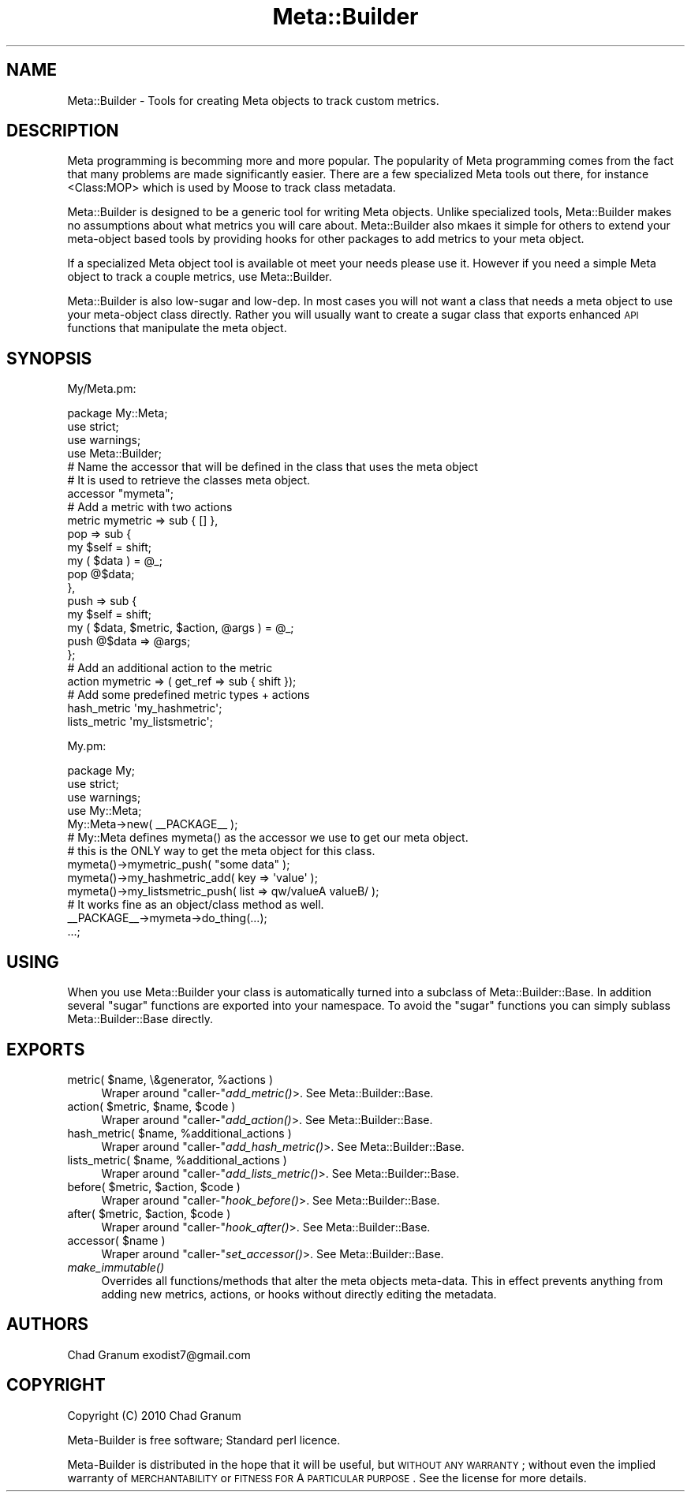.\" Automatically generated by Pod::Man 2.25 (Pod::Simple 3.20)
.\"
.\" Standard preamble:
.\" ========================================================================
.de Sp \" Vertical space (when we can't use .PP)
.if t .sp .5v
.if n .sp
..
.de Vb \" Begin verbatim text
.ft CW
.nf
.ne \\$1
..
.de Ve \" End verbatim text
.ft R
.fi
..
.\" Set up some character translations and predefined strings.  \*(-- will
.\" give an unbreakable dash, \*(PI will give pi, \*(L" will give a left
.\" double quote, and \*(R" will give a right double quote.  \*(C+ will
.\" give a nicer C++.  Capital omega is used to do unbreakable dashes and
.\" therefore won't be available.  \*(C` and \*(C' expand to `' in nroff,
.\" nothing in troff, for use with C<>.
.tr \(*W-
.ds C+ C\v'-.1v'\h'-1p'\s-2+\h'-1p'+\s0\v'.1v'\h'-1p'
.ie n \{\
.    ds -- \(*W-
.    ds PI pi
.    if (\n(.H=4u)&(1m=24u) .ds -- \(*W\h'-12u'\(*W\h'-12u'-\" diablo 10 pitch
.    if (\n(.H=4u)&(1m=20u) .ds -- \(*W\h'-12u'\(*W\h'-8u'-\"  diablo 12 pitch
.    ds L" ""
.    ds R" ""
.    ds C` ""
.    ds C' ""
'br\}
.el\{\
.    ds -- \|\(em\|
.    ds PI \(*p
.    ds L" ``
.    ds R" ''
'br\}
.\"
.\" Escape single quotes in literal strings from groff's Unicode transform.
.ie \n(.g .ds Aq \(aq
.el       .ds Aq '
.\"
.\" If the F register is turned on, we'll generate index entries on stderr for
.\" titles (.TH), headers (.SH), subsections (.SS), items (.Ip), and index
.\" entries marked with X<> in POD.  Of course, you'll have to process the
.\" output yourself in some meaningful fashion.
.ie \nF \{\
.    de IX
.    tm Index:\\$1\t\\n%\t"\\$2"
..
.    nr % 0
.    rr F
.\}
.el \{\
.    de IX
..
.\}
.\"
.\" Accent mark definitions (@(#)ms.acc 1.5 88/02/08 SMI; from UCB 4.2).
.\" Fear.  Run.  Save yourself.  No user-serviceable parts.
.    \" fudge factors for nroff and troff
.if n \{\
.    ds #H 0
.    ds #V .8m
.    ds #F .3m
.    ds #[ \f1
.    ds #] \fP
.\}
.if t \{\
.    ds #H ((1u-(\\\\n(.fu%2u))*.13m)
.    ds #V .6m
.    ds #F 0
.    ds #[ \&
.    ds #] \&
.\}
.    \" simple accents for nroff and troff
.if n \{\
.    ds ' \&
.    ds ` \&
.    ds ^ \&
.    ds , \&
.    ds ~ ~
.    ds /
.\}
.if t \{\
.    ds ' \\k:\h'-(\\n(.wu*8/10-\*(#H)'\'\h"|\\n:u"
.    ds ` \\k:\h'-(\\n(.wu*8/10-\*(#H)'\`\h'|\\n:u'
.    ds ^ \\k:\h'-(\\n(.wu*10/11-\*(#H)'^\h'|\\n:u'
.    ds , \\k:\h'-(\\n(.wu*8/10)',\h'|\\n:u'
.    ds ~ \\k:\h'-(\\n(.wu-\*(#H-.1m)'~\h'|\\n:u'
.    ds / \\k:\h'-(\\n(.wu*8/10-\*(#H)'\z\(sl\h'|\\n:u'
.\}
.    \" troff and (daisy-wheel) nroff accents
.ds : \\k:\h'-(\\n(.wu*8/10-\*(#H+.1m+\*(#F)'\v'-\*(#V'\z.\h'.2m+\*(#F'.\h'|\\n:u'\v'\*(#V'
.ds 8 \h'\*(#H'\(*b\h'-\*(#H'
.ds o \\k:\h'-(\\n(.wu+\w'\(de'u-\*(#H)/2u'\v'-.3n'\*(#[\z\(de\v'.3n'\h'|\\n:u'\*(#]
.ds d- \h'\*(#H'\(pd\h'-\w'~'u'\v'-.25m'\f2\(hy\fP\v'.25m'\h'-\*(#H'
.ds D- D\\k:\h'-\w'D'u'\v'-.11m'\z\(hy\v'.11m'\h'|\\n:u'
.ds th \*(#[\v'.3m'\s+1I\s-1\v'-.3m'\h'-(\w'I'u*2/3)'\s-1o\s+1\*(#]
.ds Th \*(#[\s+2I\s-2\h'-\w'I'u*3/5'\v'-.3m'o\v'.3m'\*(#]
.ds ae a\h'-(\w'a'u*4/10)'e
.ds Ae A\h'-(\w'A'u*4/10)'E
.    \" corrections for vroff
.if v .ds ~ \\k:\h'-(\\n(.wu*9/10-\*(#H)'\s-2\u~\d\s+2\h'|\\n:u'
.if v .ds ^ \\k:\h'-(\\n(.wu*10/11-\*(#H)'\v'-.4m'^\v'.4m'\h'|\\n:u'
.    \" for low resolution devices (crt and lpr)
.if \n(.H>23 .if \n(.V>19 \
\{\
.    ds : e
.    ds 8 ss
.    ds o a
.    ds d- d\h'-1'\(ga
.    ds D- D\h'-1'\(hy
.    ds th \o'bp'
.    ds Th \o'LP'
.    ds ae ae
.    ds Ae AE
.\}
.rm #[ #] #H #V #F C
.\" ========================================================================
.\"
.IX Title "Meta::Builder 3"
.TH Meta::Builder 3 "2014-04-20" "perl v5.16.3" "User Contributed Perl Documentation"
.\" For nroff, turn off justification.  Always turn off hyphenation; it makes
.\" way too many mistakes in technical documents.
.if n .ad l
.nh
.SH "NAME"
Meta::Builder \- Tools for creating Meta objects to track custom metrics.
.SH "DESCRIPTION"
.IX Header "DESCRIPTION"
Meta programming is becomming more and more popular. The popularity of Meta
programming comes from the fact that many problems are made significantly
easier. There are a few specialized Meta tools out there, for instance
<Class:MOP> which is used by Moose to track class metadata.
.PP
Meta::Builder is designed to be a generic tool for writing Meta objects. Unlike
specialized tools, Meta::Builder makes no assumptions about what metrics you
will care about. Meta::Builder also mkaes it simple for others to extend your
meta-object based tools by providing hooks for other packages to add metrics to
your meta object.
.PP
If a specialized Meta object tool is available ot meet your needs please use
it. However if you need a simple Meta object to track a couple metrics, use
Meta::Builder.
.PP
Meta::Builder is also low-sugar and low-dep. In most cases you will not want a
class that needs a meta object to use your meta-object class directly. Rather
you will usually want to create a sugar class that exports enhanced \s-1API\s0
functions that manipulate the meta object.
.SH "SYNOPSIS"
.IX Header "SYNOPSIS"
My/Meta.pm:
.PP
.Vb 3
\&    package My::Meta;
\&    use strict;
\&    use warnings;
\&
\&    use Meta::Builder;
\&
\&    # Name the accessor that will be defined in the class that uses the meta object
\&    # It is used to retrieve the classes meta object.
\&    accessor "mymeta";
\&
\&    # Add a metric with two actions
\&    metric mymetric => sub { [] },
\&           pop => sub {
\&               my $self = shift;
\&               my ( $data ) = @_;
\&               pop @$data;
\&           },
\&           push => sub {
\&               my $self = shift;
\&               my ( $data, $metric, $action, @args ) = @_;
\&               push @$data => @args;
\&           };
\&
\&    # Add an additional action to the metric
\&    action mymetric => ( get_ref => sub { shift });
\&
\&    # Add some predefined metric types + actions
\&    hash_metric \*(Aqmy_hashmetric\*(Aq;
\&    lists_metric \*(Aqmy_listsmetric\*(Aq;
.Ve
.PP
My.pm:
.PP
.Vb 3
\&    package My;
\&    use strict;
\&    use warnings;
\&
\&    use My::Meta;
\&
\&    My::Meta\->new( _\|_PACKAGE_\|_ );
\&
\&    # My::Meta defines mymeta() as the accessor we use to get our meta object.
\&    # this is the ONLY way to get the meta object for this class.
\&
\&    mymeta()\->mymetric_push( "some data" );
\&    mymeta()\->my_hashmetric_add( key => \*(Aqvalue\*(Aq );
\&    mymeta()\->my_listsmetric_push( list => qw/valueA valueB/ );
\&
\&    # It works fine as an object/class method as well.
\&    _\|_PACKAGE_\|_\->mymeta\->do_thing(...);
\&
\&    ...;
.Ve
.SH "USING"
.IX Header "USING"
When you use Meta::Builder your class is automatically turned into a subclass
of Meta::Builder::Base. In addition several \*(L"sugar\*(R" functions are exported
into your namespace. To avoid the \*(L"sugar\*(R" functions you can simply sublass
Meta::Builder::Base directly.
.SH "EXPORTS"
.IX Header "EXPORTS"
.ie n .IP "metric( $name, \e&generator, %actions )" 4
.el .IP "metric( \f(CW$name\fR, \e&generator, \f(CW%actions\fR )" 4
.IX Item "metric( $name, &generator, %actions )"
Wraper around \f(CW\*(C`caller\-\*(C'\fR\fIadd_metric()\fR>. See Meta::Builder::Base.
.ie n .IP "action( $metric, $name, $code )" 4
.el .IP "action( \f(CW$metric\fR, \f(CW$name\fR, \f(CW$code\fR )" 4
.IX Item "action( $metric, $name, $code )"
Wraper around \f(CW\*(C`caller\-\*(C'\fR\fIadd_action()\fR>. See Meta::Builder::Base.
.ie n .IP "hash_metric( $name, %additional_actions )" 4
.el .IP "hash_metric( \f(CW$name\fR, \f(CW%additional_actions\fR )" 4
.IX Item "hash_metric( $name, %additional_actions )"
Wraper around \f(CW\*(C`caller\-\*(C'\fR\fIadd_hash_metric()\fR>. See Meta::Builder::Base.
.ie n .IP "lists_metric( $name, %additional_actions )" 4
.el .IP "lists_metric( \f(CW$name\fR, \f(CW%additional_actions\fR )" 4
.IX Item "lists_metric( $name, %additional_actions )"
Wraper around \f(CW\*(C`caller\-\*(C'\fR\fIadd_lists_metric()\fR>. See Meta::Builder::Base.
.ie n .IP "before( $metric, $action, $code )" 4
.el .IP "before( \f(CW$metric\fR, \f(CW$action\fR, \f(CW$code\fR )" 4
.IX Item "before( $metric, $action, $code )"
Wraper around \f(CW\*(C`caller\-\*(C'\fR\fIhook_before()\fR>. See Meta::Builder::Base.
.ie n .IP "after( $metric, $action, $code )" 4
.el .IP "after( \f(CW$metric\fR, \f(CW$action\fR, \f(CW$code\fR )" 4
.IX Item "after( $metric, $action, $code )"
Wraper around \f(CW\*(C`caller\-\*(C'\fR\fIhook_after()\fR>. See Meta::Builder::Base.
.ie n .IP "accessor( $name )" 4
.el .IP "accessor( \f(CW$name\fR )" 4
.IX Item "accessor( $name )"
Wraper around \f(CW\*(C`caller\-\*(C'\fR\fIset_accessor()\fR>. See Meta::Builder::Base.
.IP "\fImake_immutable()\fR" 4
.IX Item "make_immutable()"
Overrides all functions/methods that alter the meta objects meta-data. This in
effect prevents anything from adding new metrics, actions, or hooks without
directly editing the metadata.
.SH "AUTHORS"
.IX Header "AUTHORS"
Chad Granum exodist7@gmail.com
.SH "COPYRIGHT"
.IX Header "COPYRIGHT"
Copyright (C) 2010 Chad Granum
.PP
Meta-Builder is free software; Standard perl licence.
.PP
Meta-Builder is distributed in the hope that it will be useful, but \s-1WITHOUT\s0
\&\s-1ANY\s0 \s-1WARRANTY\s0; without even the implied warranty of \s-1MERCHANTABILITY\s0 or \s-1FITNESS\s0
\&\s-1FOR\s0 A \s-1PARTICULAR\s0 \s-1PURPOSE\s0.  See the license for more details.
